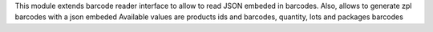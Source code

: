 This module extends barcode reader interface to allow to read JSON embeded in
barcodes.
Also, allows to generate zpl barcodes with a json embeded
Available values are products ids and barcodes, quantity, lots and packages barcodes
